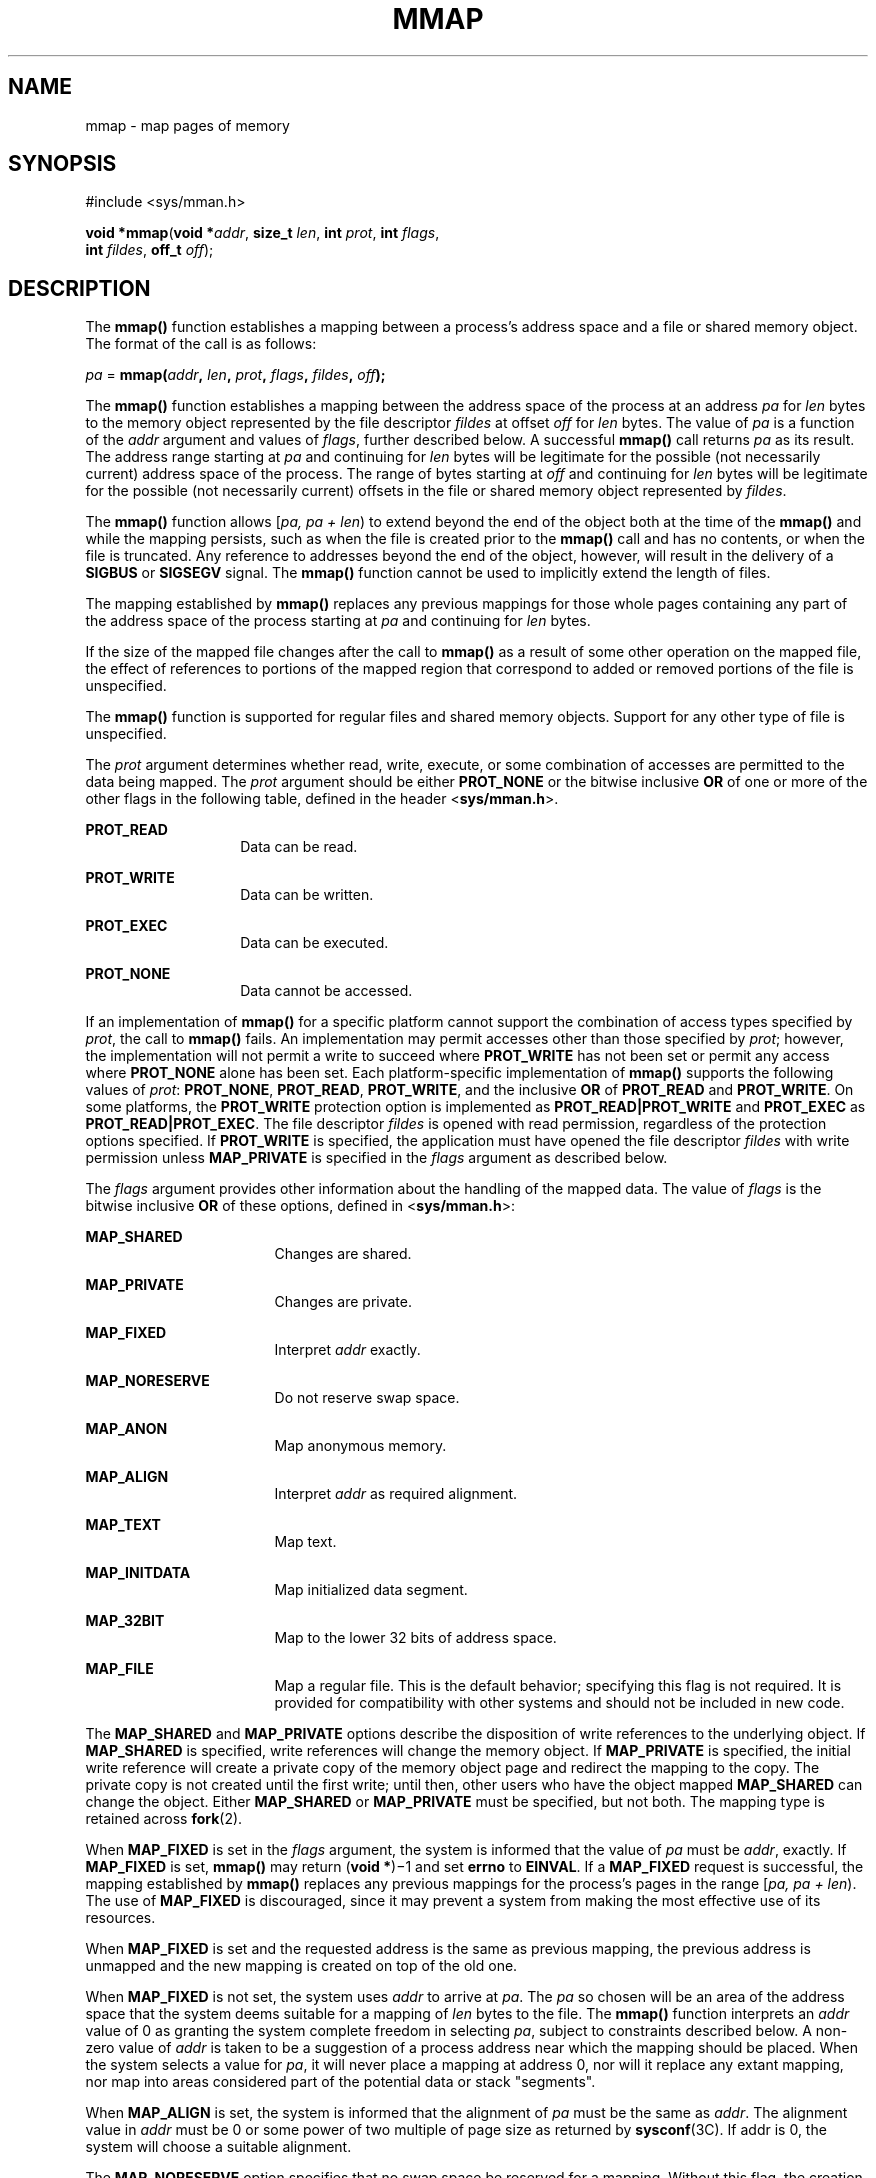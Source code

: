 .\"
.\" Sun Microsystems, Inc. gratefully acknowledges The Open Group for
.\" permission to reproduce portions of its copyrighted documentation.
.\" Original documentation from The Open Group can be obtained online at
.\" http://www.opengroup.org/bookstore/.
.\"
.\" The Institute of Electrical and Electronics Engineers and The Open
.\" Group, have given us permission to reprint portions of their
.\" documentation.
.\"
.\" In the following statement, the phrase ``this text'' refers to portions
.\" of the system documentation.
.\"
.\" Portions of this text are reprinted and reproduced in electronic form
.\" in the SunOS Reference Manual, from IEEE Std 1003.1, 2004 Edition,
.\" Standard for Information Technology -- Portable Operating System
.\" Interface (POSIX), The Open Group Base Specifications Issue 6,
.\" Copyright (C) 2001-2004 by the Institute of Electrical and Electronics
.\" Engineers, Inc and The Open Group.  In the event of any discrepancy
.\" between these versions and the original IEEE and The Open Group
.\" Standard, the original IEEE and The Open Group Standard is the referee
.\" document.  The original Standard can be obtained online at
.\" http://www.opengroup.org/unix/online.html.
.\"
.\" This notice shall appear on any product containing this material.
.\"
.\" The contents of this file are subject to the terms of the
.\" Common Development and Distribution License (the "License").
.\" You may not use this file except in compliance with the License.
.\"
.\" You can obtain a copy of the license at usr/src/OPENSOLARIS.LICENSE
.\" or http://www.opensolaris.org/os/licensing.
.\" See the License for the specific language governing permissions
.\" and limitations under the License.
.\"
.\" When distributing Covered Code, include this CDDL HEADER in each
.\" file and include the License file at usr/src/OPENSOLARIS.LICENSE.
.\" If applicable, add the following below this CDDL HEADER, with the
.\" fields enclosed by brackets "[]" replaced with your own identifying
.\" information: Portions Copyright [yyyy] [name of copyright owner]
.\"
.\"
.\" Copyright 1989 AT&T
.\" Portions Copyright (c) 1992, X/Open Company Limited.  All Rights Reserved.
.\" Copyright (c) 2009, Sun Microsystems, Inc.  All Rights Reserved.
.\" Copyright 2013 OmniTI Computer Consulting, Inc. All Rights Reserved.
.\" Copyright 2016 James S Blachly, MD. All Rights Reserved.
.\" Copyright 2019 Joyent, Inc.
.\"
.TH MMAP 2 "Nov 19, 2019"
.SH NAME
mmap \- map pages of memory
.SH SYNOPSIS
.nf
#include <sys/mman.h>

\fBvoid *\fR\fBmmap\fR(\fBvoid *\fR\fIaddr\fR, \fBsize_t\fR \fIlen\fR, \fBint\fR \fIprot\fR, \fBint\fR \fIflags\fR,
     \fBint\fR \fIfildes\fR, \fBoff_t\fR \fIoff\fR);
.fi

.SH DESCRIPTION
The \fBmmap()\fR function establishes a mapping between a process's address
space and a file or shared memory object. The format of the call is as follows:
.sp
.LP
\fIpa\fR = \fBmmap(\fR\fIaddr\fR\fB, \fR\fIlen\fR\fB, \fR\fIprot\fR\fB,
\fR\fIflags\fR\fB, \fR\fIfildes\fR\fB, \fR\fIoff\fR\fB);\fR
.sp
.LP
The \fBmmap()\fR function establishes a mapping between the address space of
the process at an address \fIpa\fR for \fIlen\fR bytes to the memory object
represented by the file descriptor \fIfildes\fR at offset \fIoff\fR for
\fIlen\fR bytes. The value of \fIpa\fR is a function of the \fIaddr\fR
argument and values of \fIflags\fR, further described below. A successful
\fBmmap()\fR call returns \fIpa\fR as its result. The address range starting at
\fIpa\fR and continuing for \fIlen\fR bytes will be legitimate for the possible
(not necessarily current) address space of the process. The range of bytes
starting at \fIoff\fR and continuing for \fIlen\fR bytes will be legitimate for
the possible (not necessarily current) offsets in the file or shared memory
object represented by \fIfildes\fR.
.sp
.LP
The \fBmmap()\fR function allows [\fIpa, pa + len\fR) to extend beyond the end
of the object both at the time of the \fBmmap()\fR and while the mapping
persists, such as when the file is created prior to the \fBmmap()\fR call and
has no contents, or when the file is truncated. Any reference to addresses
beyond the end of the object, however, will result in the delivery of a
\fBSIGBUS\fR or \fBSIGSEGV\fR signal. The \fBmmap()\fR function cannot be used
to implicitly extend the length of files.
.sp
.LP
The mapping established by \fBmmap()\fR replaces any previous mappings for
those whole pages containing any part of the address space of the process
starting at \fIpa\fR and continuing for \fIlen\fR bytes.
.sp
.LP
If the size of the mapped file changes after the call to \fBmmap()\fR as a
result of some other operation on the mapped file, the effect of references to
portions of the mapped region that correspond to added or removed portions of
the file is unspecified.
.sp
.LP
The \fBmmap()\fR function is supported for regular files and shared memory
objects. Support for any other type of file is unspecified.
.sp
.LP
The \fIprot\fR argument determines whether read, write, execute, or some
combination of accesses are permitted to the data being mapped. The \fIprot\fR
argument should be either \fBPROT_NONE\fR or the bitwise inclusive \fBOR\fR of
one or more of the other flags in the following table, defined in the header
<\fBsys/mman.h\fR>.
.sp
.ne 2
.na
\fB\fBPROT_READ\fR\fR
.ad
.RS 14n
Data can be read.
.RE

.sp
.ne 2
.na
\fB\fBPROT_WRITE\fR\fR
.ad
.RS 14n
Data can be written.
.RE

.sp
.ne 2
.na
\fB\fBPROT_EXEC\fR\fR
.ad
.RS 14n
Data can be executed.
.RE

.sp
.ne 2
.na
\fB\fBPROT_NONE\fR\fR
.ad
.RS 14n
Data cannot be accessed.
.RE

.sp
.LP
If an implementation of \fBmmap()\fR for a specific platform cannot support the
combination of access types specified by \fIprot\fR, the call to \fBmmap()\fR
fails. An implementation may permit accesses other than those specified by
\fIprot\fR; however, the implementation will not permit a write to succeed
where \fBPROT_WRITE\fR has not been set or permit any access where
\fBPROT_NONE\fR alone has been set. Each platform-specific implementation of
\fBmmap()\fR supports the following values of \fIprot\fR: \fBPROT_NONE\fR,
\fBPROT_READ\fR, \fBPROT_WRITE\fR, and the inclusive \fBOR\fR of
\fBPROT_READ\fR and \fBPROT_WRITE\fR. On some platforms, the \fBPROT_WRITE\fR
protection option is implemented as \fBPROT_READ|PROT_WRITE\fR and
\fBPROT_EXEC\fR as \fBPROT_READ|PROT_EXEC\fR. The file descriptor \fIfildes\fR
is opened with read permission, regardless of the protection options specified.
If \fBPROT_WRITE\fR is specified, the application must have opened the file
descriptor \fIfildes\fR with write permission unless \fBMAP_PRIVATE\fR is
specified in the \fIflags\fR argument as described below.
.sp
.LP
The \fIflags\fR argument provides other information about the handling of the
mapped data. The value of \fIflags\fR is the bitwise inclusive \fBOR\fR of
these options, defined in <\fBsys/mman.h\fR>:
.sp
.ne 2
.na
\fB\fBMAP_SHARED\fR\fR
.ad
.RS 17n
Changes are shared.
.RE

.sp
.ne 2
.na
\fB\fBMAP_PRIVATE\fR\fR
.ad
.RS 17n
Changes are private.
.RE

.sp
.ne 2
.na
\fB\fBMAP_FIXED\fR\fR
.ad
.RS 17n
Interpret \fIaddr\fR exactly.
.RE

.sp
.ne 2
.na
\fB\fBMAP_NORESERVE\fR\fR
.ad
.RS 17n
Do not reserve swap space.
.RE

.sp
.ne 2
.na
\fB\fBMAP_ANON\fR\fR
.ad
.RS 17n
Map anonymous memory.
.RE

.sp
.ne 2
.na
\fB\fBMAP_ALIGN\fR\fR
.ad
.RS 17n
Interpret \fIaddr\fR as required alignment.
.RE

.sp
.ne 2
.na
\fB\fBMAP_TEXT\fR\fR
.ad
.RS 17n
Map text.
.RE

.sp
.ne 2
.na
\fB\fBMAP_INITDATA\fR\fR
.ad
.RS 17n
Map initialized data segment.
.RE

.sp
.ne 2
.na
\fB\fBMAP_32BIT\fR\fR
.ad
.RS 17n
Map to the lower 32 bits of address space.
.RE

.sp
.ne 2
.na
\fB\fBMAP_FILE\fR\fR
.ad
.RS 17n
Map a regular file. This is the default behavior;
specifying this flag is not required. It is provided
for compatibility with other systems and should not be
included in new code.
.RE

.sp
.LP
The \fBMAP_SHARED\fR and \fBMAP_PRIVATE\fR options describe the disposition of
write references to the underlying object. If \fBMAP_SHARED\fR is specified,
write references will change the memory object. If \fBMAP_PRIVATE\fR is
specified, the initial write reference will create a private copy of the memory
object page and redirect the mapping to the copy. The private copy is not
created until the first write; until then, other users who have the object
mapped \fBMAP_SHARED\fR can change the object. Either \fBMAP_SHARED\fR or
\fBMAP_PRIVATE\fR must be specified, but not both. The mapping type is retained
across \fBfork\fR(2).
.sp
.LP
When \fBMAP_FIXED\fR is set in the \fIflags\fR argument, the system is informed
that the value of \fIpa\fR must be \fIaddr\fR, exactly. If \fBMAP_FIXED\fR is
set, \fBmmap()\fR may return (\fBvoid *\fR)\(mi1 and set \fBerrno\fR to
\fBEINVAL\fR.  If a \fBMAP_FIXED\fR request is successful, the mapping
established by \fBmmap()\fR replaces any previous mappings for the process's
pages in the range [\fIpa, pa + len\fR). The use of \fBMAP_FIXED\fR is
discouraged, since it may prevent a system from making the most effective use
of its resources.
.sp
.LP
When \fBMAP_FIXED\fR is set and the requested address is the same as previous
mapping, the previous address is unmapped and the new mapping is created on top
of the old one.
.sp
.LP
When \fBMAP_FIXED\fR is not set, the system uses \fIaddr\fR to arrive at
\fIpa\fR. The \fIpa\fR so chosen will be an area of the address space that the
system deems suitable for a mapping of \fIlen\fR bytes to the file. The
\fBmmap()\fR function interprets an \fIaddr\fR value of 0 as granting the
system complete freedom in selecting \fIpa\fR, subject to constraints described
below. A non-zero value of \fIaddr\fR is taken to be a suggestion of a process
address near which the mapping should be placed. When the system selects a
value for \fIpa\fR, it will never place a mapping at address 0, nor will it
replace any extant mapping, nor map into areas considered part of the potential
data or stack "segments".
.sp
.LP
When \fBMAP_ALIGN\fR is set, the system is informed that the alignment of
\fIpa\fR must be the same as \fIaddr\fR. The alignment value in \fIaddr\fR must
be 0 or some power of two multiple of page size as returned by
\fBsysconf\fR(3C). If addr is 0, the system will choose a suitable alignment.
.sp
.LP
The \fBMAP_NORESERVE\fR option specifies that no swap space be reserved for a
mapping. Without this flag, the creation of a writable \fBMAP_PRIVATE\fR
mapping reserves swap space equal to the size of the mapping; when the mapping
is written into, the reserved space is employed to hold private copies of the
data. A write into a \fBMAP_NORESERVE\fR mapping produces results which depend
on the current availability of swap space in the system.  If space is
available, the write succeeds and a private copy of the written page is
created; if space is not available, the write fails and a \fBSIGBUS\fR or
\fBSIGSEGV\fR signal is delivered to the writing process.  \fBMAP_NORESERVE\fR
mappings are inherited across \fBfork()\fR; at the time of the \fBfork()\fR,
swap space is reserved in the child for all private pages that currently exist
in the parent; thereafter the child's mapping behaves as described above.
.sp
.LP
When \fBMAP_ANON\fR is set in \fIflags\fR, and \fIfildes\fR is set to -1,
\fBmmap()\fR provides a direct path to return anonymous pages to the caller.
This operation is equivalent to passing \fBmmap()\fR an open file descriptor on
\fB/dev/zero\fR with \fBMAP_ANON\fR elided from the \fIflags\fR argument.
.sp
.LP
The \fBMAP_TEXT\fR option informs the system that the mapped region will be
used primarily for executing instructions. This information can help the system
better utilize MMU resources on some platforms. This flag is always passed by
the dynamic linker when it maps text segments of shared objects. When the
\fBMAP_TEXT\fR option is used for regular file mappings on some platforms, the
system can choose a mapping size larger than the page size returned by
\fBsysconf\fR(3C). The specific page sizes that are used depend on the platform
and the alignment of the addr and len arguments. Several different mapping sizes
can be used to map the region with larger page sizes used in the parts of the
region that meet alignment and size requirements for those page sizes.
.sp
.LP
The \fBMAP_INITDATA\fR option informs the system that the mapped region is an
initialized data segment of an executable or shared object. When the
\fBMAP_INITDATA\fR option is used for regular file mappings on some platforms,
the system can choose a mapping size larger than the page size returned by
\fBsysconf()\fR. The \fBMAP_INITDATA\fR option should be used only by the
dynamic linker for mapping initialized data of shared objects.
.sp
.LP
The \fBMAP_32BIT\fR option informs the system that the search space for
mapping assignment should be limited to the first 32 bits (4 Gbytes) of the
caller's address space.  This flag is accepted in both 32-bit and 64-bit
process models, but does not alter the mapping strategy when used in a
32-bit process model.
.sp
.LP
The \fIoff\fR argument is constrained to be aligned and sized according to the
value returned by \fBsysconf()\fR when passed \fB_SC_PAGESIZE\fR or
\fB_SC_PAGE_SIZE\fR. When \fBMAP_FIXED\fR is specified, the \fIaddr\fR argument
must also meet these constraints. The system performs mapping operations over
whole pages. Thus, while the \fIlen\fR argument need not meet a size or
alignment constraint, the system will include, in any mapping operation, any
partial page specified by the range [\fIpa, pa + len\fR).
.sp
.LP
The system will always zero-fill any partial page at the end of an object.
Further, the system will never write out any modified portions of the last page
of an object which are beyond its end. References to whole pages following the
end of an object will result in the delivery of a \fBSIGBUS\fR or \fBSIGSEGV\fR
signal. \fBSIGBUS\fR signals may also be delivered on various file system
conditions, including quota exceeded errors.
.sp
.LP
The \fBmmap()\fR function adds an extra reference to the file associated with
the file descriptor \fIfildes\fR which is not removed by a subsequent
\fBclose\fR(2) on that file descriptor.  This reference is removed when there
are no more mappings to the file by a call to the \fBmunmap\fR(2) function.
.sp
.LP
The \fBst_atime\fR field of the mapped file may be marked for update at any
time between the \fBmmap()\fR call and the corresponding \fBmunmap\fR(2) call.
The initial read or write reference to a mapped region will cause the file's
\fBst_atime\fR field to be marked for update if it has not already been marked
for update.
.sp
.LP
The \fBst_ctime\fR and \fBst_mtime\fR fields of a file that is mapped with
\fBMAP_SHARED\fR and \fBPROT_WRITE\fR, will be marked for update at some point
in the interval between a write reference to the mapped region and the next
call to \fBmsync\fR(3C) with \fBMS_ASYNC\fR or \fBMS_SYNC\fR for that portion
of the file by any process.  If there is no such call, these fields may be
marked for update at any time after a write reference if the underlying file is
modified as a result.
.sp
.LP
If the process calls \fBmlockall\fR(3C) with the \fBMCL_FUTURE\fR flag, the
pages mapped by all future calls to \fBmmap()\fR will be locked in memory. In
this case, if not enough memory could be locked, \fBmmap()\fR fails and sets
\fBerrno\fR to \fBEAGAIN\fR.
.sp
.LP
The \fBmmap()\fR function aligns based on the length of the mapping. When
determining the amount of space to add to the address space, \fBmmap()\fR
includes two 8-Kbyte pages, one at each end of the mapping that are not mapped
and are therefore used as "red-zone" pages. Attempts to reference these pages
result in access violations.
.sp
.LP
The size requested is incremented by the 16 Kbytes for these pages and is then
subject to rounding constraints. The constraints are:
.RS +4
.TP
.ie t \(bu
.el o
For 32-bit processes:
.sp
.in +2
.nf
If length > 4 Mbytes
        round to 4-Mbyte multiple
elseif length > 512 Kbytes
        round to 512-Kbyte multiple
else
        round to 64-Kbyte multiple
.fi
.in -2

.RE
.RS +4
.TP
.ie t \(bu
.el o
For 64-bit processes:
.sp
.in +2
.nf
If length > 4 Mbytes
        round to 4-Mbyte multiple
else
        round to 1-Mbyte multiple
.fi
.in -2

.RE
.sp
.LP
The net result is that for a 32-bit process:
.RS +4
.TP
.ie t \(bu
.el o
If an \fBmmap()\fR request is made for 4 Mbytes, it results in 4 Mbytes + 16
Kbytes and is rounded up to 8 Mbytes.
.RE
.RS +4
.TP
.ie t \(bu
.el o
If an \fBmmap()\fR request is made for 512 Kbytes, it results in 512 Kbytes +
16 Kbytes and is rounded up to 1 Mbyte.
.RE
.RS +4
.TP
.ie t \(bu
.el o
If an \fBmmap()\fR request is made for 1 Mbyte, it results in 1 Mbyte + 16
Kbytes and is rounded up to 1.5 Mbytes.
.RE
.RS +4
.TP
.ie t \(bu
.el o
Each 8-Kbyte mmap request "consumes" 64 Kbytes of virtual address space.
.RE
.sp
.LP
To obtain maximal address space usage for a 32-bit process:
.RS +4
.TP
.ie t \(bu
.el o
Combine 8-Kbyte requests up to a limit of 48 Kbytes.
.RE
.RS +4
.TP
.ie t \(bu
.el o
Combine amounts over 48 Kbytes into 496-Kbyte chunks.
.RE
.RS +4
.TP
.ie t \(bu
.el o
Combine amounts over 496 Kbytes into 4080-Kbyte chunks.
.RE
.sp
.LP
To obtain maximal address space usage for a 64-bit process:
.RS +4
.TP
.ie t \(bu
.el o
Combine amounts < 1008 Kbytes into chunks <= 1008 Kbytes.
.RE
.RS +4
.TP
.ie t \(bu
.el o
Combine amounts over 1008 Kbytes into 4080-Kbyte chunks.
.RE
.sp
.LP
The following is the output from a 32-bit program demonstrating this:
.sp
.ne 2
.na
\fBmap 8192 bytes: \fB0xff390000\fR\fR
.ad
.br
.na
\fBmap 8192 bytes: \fB0xff380000\fR\fR
.ad
.sp .6
.RS 4n
64-Kbyte delta between starting addresses.
.RE

.sp
.ne 2
.na
\fBmap 512 Kbytes: \fB0xff180000\fR\fR
.ad
.br
.na
\fBmap 512 Kbytes: \fB0xff080000\fR\fR
.ad
.sp .6
.RS 4n
1-Mbyte delta between starting addresses.
.RE

.sp
.ne 2
.na
\fBmap 496 Kbytes: \fB0xff000000\fR\fR
.ad
.br
.na
\fBmap 496 Kbytes: \fB0xfef80000\fR\fR
.ad
.sp .6
.RS 4n
512-Kbyte delta between starting addresses
.RE

.sp
.ne 2
.na
\fBmap 1 Mbyte: \fB0xfee00000\fR\fR
.ad
.br
.na
\fBmap 1 Mbyte: \fB0xfec80000\fR\fR
.ad
.sp .6
.RS 4n
1536-Kbyte delta between starting addresses
.RE

.sp
.ne 2
.na
\fBmap 1008 Kbytes: \fB0xfeb80000\fR\fR
.ad
.br
.na
\fBmap 1008 Kbytes: \fB0xfea80000\fR\fR
.ad
.sp .6
.RS 4n
1-Mbyte delta between starting addresses
.RE

.sp
.ne 2
.na
\fBmap 4 Mbytes: \fB0xfe400000\fR\fR
.ad
.br
.na
\fBmap 4 Mbytes: \fB0xfdc00000\fR\fR
.ad
.sp .6
.RS 4n
8-Mbyte delta between starting addresses
.RE

.sp
.ne 2
.na
\fBmap 4080 Kbytes: \fB0xfd800000\fR\fR
.ad
.br
.na
\fBmap 4080 Kbytes: \fB0xfd400000\fR\fR
.ad
.sp .6
.RS 4n
4-Mbyte delta between starting addresses
.RE

.sp
.LP
The following is the output of the same program compiled as a 64-bit
application:
.sp
.ne 2
.na
\fBmap 8192 bytes: \fB0xffffffff7f000000\fR\fR
.ad
.br
.na
\fBmap 8192 bytes: \fB0xffffffff7ef00000\fR\fR
.ad
.sp .6
.RS 4n
1-Mbyte delta between starting addresses
.RE

.sp
.ne 2
.na
\fBmap 512 Kbytes: \fB0xffffffff7ee00000\fR\fR
.ad
.br
.na
\fBmap 512 Kbytes: \fB0xffffffff7ed00000\fR\fR
.ad
.sp .6
.RS 4n
1-Mbyte delta between starting addresses
.RE

.sp
.ne 2
.na
\fBmap 496 Kbytes: \fB0xffffffff7ec00000\fR\fR
.ad
.br
.na
\fBmap 496 Kbytes: \fB0xffffffff7eb00000\fR\fR
.ad
.sp .6
.RS 4n
1-Mbyte delta between starting addresses
.RE

.sp
.ne 2
.na
\fBmap 1 Mbyte: \fB0xffffffff7e900000\fR\fR
.ad
.br
.na
\fBmap 1 Mbyte: \fB0xffffffff7e700000\fR\fR
.ad
.sp .6
.RS 4n
2-Mbyte delta between starting addresses
.RE

.sp
.ne 2
.na
\fBmap 1008 Kbytes: \fB0xffffffff7e600000\fR\fR
.ad
.br
.na
\fBmap 1008 Kbytes: \fB0xffffffff7e500000\fR\fR
.ad
.sp .6
.RS 4n
1-Mbyte delta between starting addresses
.RE

.sp
.ne 2
.na
\fBmap 4 Mbytes: \fB0xffffffff7e000000\fR\fR
.ad
.br
.na
\fBmap 4 Mbytes: \fB0xffffffff7d800000\fR\fR
.ad
.sp .6
.RS 4n
8-Mbyte delta between starting addresses
.RE

.sp
.ne 2
.na
\fBmap 4080 Kbytes: \fB0xffffffff7d400000\fR\fR
.ad
.br
.na
\fBmap 4080 Kbytes: \fB0xffffffff7d000000\fR\fR
.ad
.sp .6
.RS 4n
4-Mbyte delta between starting addresses
.RE

.SH RETURN VALUES
Upon successful completion, the \fBmmap()\fR function returns the address at
which the mapping was placed (\fIpa\fR); otherwise, it returns a value of
\fBMAP_FAILED\fR and sets \fBerrno\fR to indicate the error. The symbol
\fBMAP_FAILED\fR is defined in the header <\fBsys/mman.h\fR>. No successful
return from \fBmmap()\fR will return the value \fBMAP_FAILED\fR.
.sp
.LP
If \fBmmap()\fR fails for reasons other than \fBEBADF\fR, \fBEINVAL\fR or
\fBENOTSUP\fR, some of the mappings in the address range starting at \fIaddr\fR
and continuing for \fIlen\fR bytes may have been unmapped.
.SH ERRORS
The \fBmmap()\fR function will fail if:
.sp
.ne 2
.na
\fB\fBEACCES\fR\fR
.ad
.RS 13n
The \fIfildes\fR file descriptor is not open for read, regardless of the
protection specified; or \fIfildes\fR is not open for write and
\fBPROT_WRITE\fR was specified for a \fBMAP_SHARED\fR type mapping.
.RE

.sp
.ne 2
.na
\fB\fBEAGAIN\fR\fR
.ad
.RS 13n
The mapping could not be locked in memory.
.sp
There was insufficient room to reserve swap space for the mapping.
.RE

.sp
.ne 2
.na
\fB\fBEBADF\fR\fR
.ad
.RS 13n
The \fIfildes\fR file descriptor is not open (and \fBMAP_ANON\fR was not
specified).
.RE

.sp
.ne 2
.na
\fB\fBEINVAL\fR\fR
.ad
.RS 13n
The arguments \fIaddr\fR (if \fBMAP_FIXED\fR was specified) or \fIoff\fR are
not multiples of the page size as returned by \fBsysconf()\fR.
.sp
The argument \fIaddr\fR (if \fBMAP_ALIGN\fR was specified) is not 0 or some
power of two multiple of page size as returned by \fBsysconf\fR(3C).
.sp
\fBMAP_FIXED\fR and \fBMAP_ALIGN\fR are both specified.
.sp
The field in \fIflags\fR is invalid (neither \fBMAP_PRIVATE\fR or
\fBMAP_SHARED\fR is set).
.sp
The argument \fIlen\fR has a value equal to 0.
.sp
\fBMAP_ANON\fR was specified, but the file descriptor was not \(mi1.
.sp
\fBMAP_TEXT\fR was specified but \fBPROT_EXEC\fR was not.
.sp
\fBMAP_TEXT\fR and \fBMAP_INITDATA\fR were both specified.
.RE

.sp
.ne 2
.na
\fB\fBEMFILE\fR\fR
.ad
.RS 13n
The number of mapped regions would exceed an implementation-dependent limit
(per process or per system).
.RE

.sp
.ne 2
.na
\fB\fBENODEV\fR\fR
.ad
.RS 13n
The \fIfildes\fR argument refers to an object for which \fBmmap()\fR is
meaningless, such as a terminal.
.RE

.sp
.ne 2
.na
\fB\fBENOMEM\fR\fR
.ad
.RS 13n
The \fBMAP_FIXED\fR option was specified and the range [\fIaddr, addr + len\fR)
exceeds that allowed for the address space of a process.
.sp
The \fBMAP_FIXED\fR option was \fInot\fR specified and there is insufficient
room in the address space to effect the mapping.
.sp
The mapping could not be locked in memory, if required by \fBmlockall\fR(3C),
because it would require more space than the system is able to supply.
.sp
The composite size of \fIlen\fR plus the lengths obtained from all previous
calls to \fBmmap()\fR exceeds \fBRLIMIT_VMEM\fR (see \fBgetrlimit\fR(2)).
.RE

.sp
.ne 2
.na
\fB\fBENOTSUP\fR\fR
.ad
.RS 13n
The system does not support the combination of accesses requested in the
\fIprot\fR argument.
.RE

.sp
.ne 2
.na
\fB\fBENXIO\fR\fR
.ad
.RS 13n
Addresses in the range [\fIoff, off + len\fR) are invalid for the object
specified by \fIfildes\fR.
.sp
The \fBMAP_FIXED\fR option was specified in \fIflags\fR and the combination of
\fIaddr\fR, \fIlen\fR and \fIoff\fR is invalid for the object specified by
\fIfildes\fR.
.RE

.sp
.ne 2
.na
\fB\fBEOVERFLOW\fR\fR
.ad
.RS 13n
The file is a regular file and the value of \fIoff\fR plus \fIlen\fR exceeds
the offset maximum establish in the open file description associated with
\fIfildes\fR.
.RE

.sp
.LP
The \fBmmap()\fR function may fail if:
.sp
.ne 2
.na
\fB\fBEAGAIN\fR\fR
.ad
.RS 10n
The file to be mapped is already locked using advisory or mandatory record
locking. See \fBfcntl\fR(2).
.RE

.SH USAGE
Use of \fBmmap()\fR may reduce the amount of memory available to other memory
allocation functions.
.sp
.LP
\fBMAP_ALIGN\fR is useful to assure a properly aligned value of \fIpa\fR for
subsequent use with \fBmemcntl\fR(2) and the \fBMC_HAT_ADVISE\fR command. This
is best used for large, long-lived, and heavily referenced regions.
\fBMAP_FIXED\fR and \fBMAP_ALIGN\fR are always mutually-exclusive.
.sp
.LP
Use of \fBMAP_FIXED\fR may result in unspecified behavior in further use of
\fBbrk\fR(2), \fBsbrk\fR(2), \fBmalloc\fR(3C), and \fBshmat\fR(2). The use of
\fBMAP_FIXED\fR is discouraged, as it may prevent an implementation from making
the most effective use of resources.
.sp
.LP
The application must ensure correct synchronization when using \fBmmap()\fR in
conjunction with any other file access method, such as \fBread\fR(2) and
\fBwrite\fR(2), standard input/output, and \fBshmat\fR(2).
.sp
.LP
The \fBmmap()\fR function has a transitional interface for 64-bit file offsets.
See \fBlf64\fR(7).
.sp
.LP
The \fBmmap()\fR function allows access to resources using address space
manipulations instead of the \fBread()\fR/\fBwrite()\fR interface. Once a file
is mapped, all a process has to do to access it is use the data at the address
to which the object was mapped.
.sp
.LP
Consider the following pseudo-code:
.sp
.in +2
.nf
fildes = open(\|.\|.\|.)
lseek(fildes, offset, whence)
read(fildes, buf, len)
/* use data in buf */
.fi
.in -2

.sp
.LP
The following is a rewrite using \fBmmap()\fR:
.sp
.in +2
.nf
fildes = open(\|.\|.\|.)
address = mmap((caddr_t) 0, len, (PROT_READ | PROT_WRITE),
          MAP_PRIVATE, fildes, offset)
/* use data at address */
.fi
.in -2

.SH ATTRIBUTES
See \fBattributes\fR(7) for descriptions of the following attributes:
.sp

.sp
.TS
box;
c | c
l | l .
ATTRIBUTE TYPE	ATTRIBUTE VALUE
_
Interface Stability	Standard
_
MT-Level	Async-Signal-Safe
.TE

.SH SEE ALSO
.BR close (2),
.BR exec (2),
.BR fcntl (2),
.BR fork (2),
.BR getrlimit (2),
.BR memcntl (2),
.BR mmapobj (2),
.BR mprotect (2),
.BR munmap (2),
.BR shmat (2),
.BR lockf (3C),
.BR mlockall (3C),
.BR msync (3C),
.BR plock (3C),
.BR sysconf (3C),
.BR null (4D),
.BR zero (4D),
.BR attributes (7),
.BR lf64 (7),
.BR standards (7)
